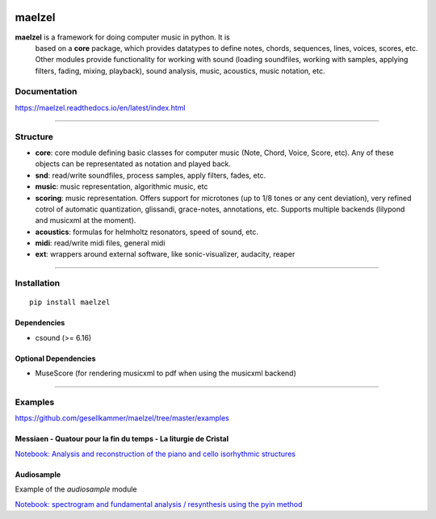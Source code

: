 .. image:: docs/assets/maelzel-logo.png
	:width: 400px
	

maelzel
=======

**maelzel** is a framework for doing computer music in python. It is
 based on a **core** package, which provides datatypes to define notes,
 chords, sequences, lines, voices, scores, etc. Other modules provide
 functionality for working with sound (loading soundfiles, working
 with samples, applying filters, fading, mixing, playback), 
 sound analysis, music, acoustics, music notation, etc.

Documentation
-------------

https://maelzel.readthedocs.io/en/latest/index.html

----------------


Structure
---------
 

- **core**: core module defining basic classes for computer music
  (Note, Chord, Voice, Score, etc). Any of these objects can be
  representated as notation and played back. 
- **snd**: read/write soundfiles, process samples, apply filters,
  fades, etc.
- **music**: music representation, algorithmic music, etc
- **scoring**: music representation. Offers support for microtones (up
  to 1/8 tones or any cent deviation), very refined cotrol of
  automatic quantization, glissandi, grace-notes, annotations,
  etc. Supports multiple backends (lilypond and musicxml at the
  moment).
- **acoustics**: formulas for helmholtz resonators, speed of sound, etc.
- **midi**: read/write midi files, general midi
- **ext**: wrappers around external software, like sonic-visualizer,
  audacity, reaper


--------------


Installation
------------

::

    pip install maelzel


Dependencies
~~~~~~~~~~~~

- csound (>= 6.16)

Optional Dependencies
~~~~~~~~~~~~~~~~~~~~~

* MuseScore (for rendering musicxml to pdf when using the musicxml backend)


-------------


Examples
--------


https://github.com/gesellkammer/maelzel/tree/master/examples


Messiaen - Quatour pour la fin du temps - La liturgie de Cristal
~~~~~~~~~~~~~~~~~~~~~~~~~~~~~~~~~~~~~~~~~~~~~~~~~~~~~~~~~~~~~~~~

.. image:: docs/assets/messiaen-notebook.jpg
  :target: https://nbviewer.jupyter.org/github/gesellkammer/maelzel/blob/master/examples/Messiaen-La%20Liturgie%20de%20Cristal.ipynb
  :alt: Screenshot of jupyter notebook

`Notebook: Analysis and reconstruction of the piano and cello isorhythmic structures <https://nbviewer.jupyter.org/github/gesellkammer/maelzel/blob/master/examples/Messiaen-La%20Liturgie%20de%20Cristal.ipynb>`_


Audiosample
~~~~~~~~~~~


Example of the `audiosample` module

.. image:: docs/assets/audiosample-notebook.jpg
  :target: https://nbviewer.org/github/gesellkammer/maelzel/blob/master/examples/audiosample.ipynb
  :alt: Screenshot of audiosample notebook

`Notebook: spectrogram and fundamental analysis / resynthesis using the pyin method <https://nbviewer.org/github/gesellkammer/maelzel/blob/master/examples/audiosample.ipynb?flush_cache=true>`_
